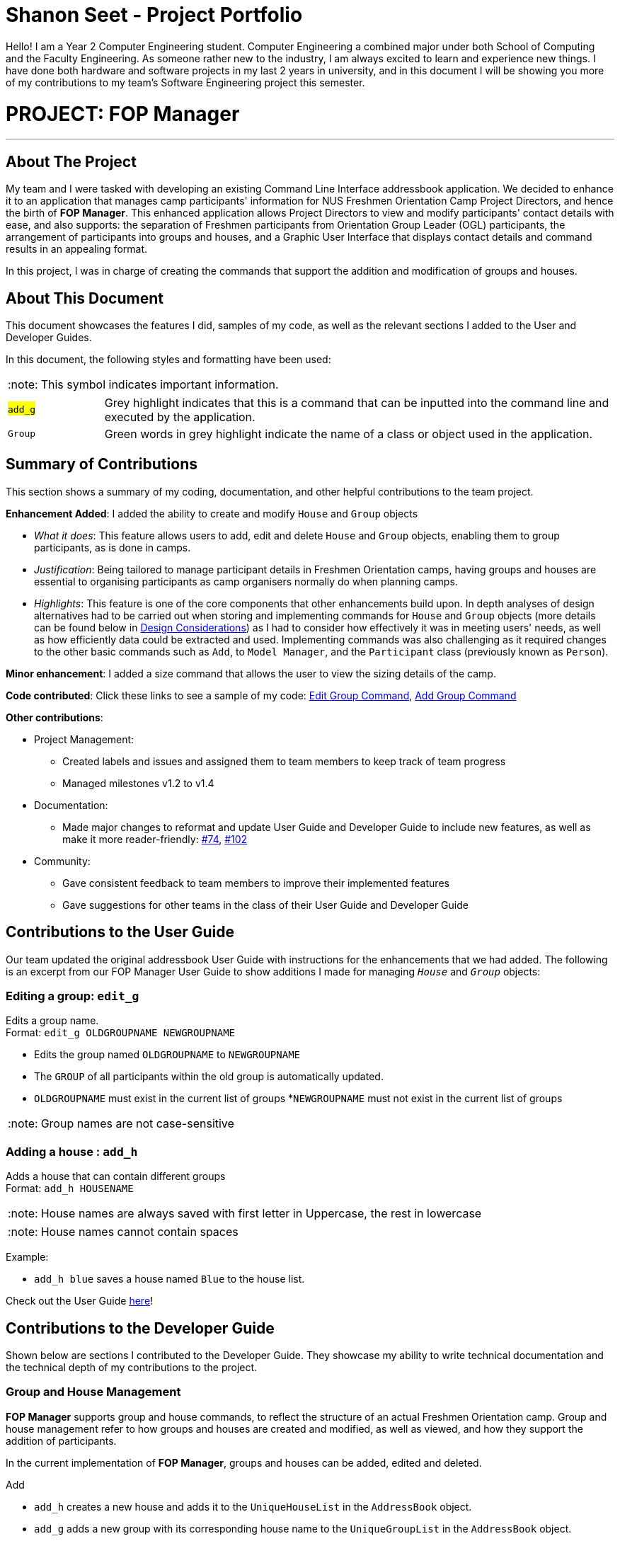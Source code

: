 = Shanon Seet - Project Portfolio
:site-section: AboutUs
:imagesDir: ../images
:stylesDir: ../stylesheets
:note-caption: :note:

Hello! I am a Year 2 Computer Engineering student. Computer Engineering a combined major under both School of Computing and the Faculty Engineering. As someone rather new to the industry, I am always excited to learn and experience new things. I have done both hardware and software projects in my last 2 years in university, and in this document I will be showing you more of my contributions to my team's Software Engineering project this semester.

= PROJECT: FOP Manager

---

== About The Project

My team and I were tasked with developing an existing Command Line Interface addressbook application. We decided to enhance it to an application that manages camp participants' information for NUS Freshmen Orientation Camp Project Directors, and hence the birth of *FOP Manager*. This enhanced application allows Project Directors to view and modify participants' contact details with ease, and also supports: the separation of Freshmen participants from Orientation Group Leader (OGL) participants, the arrangement of participants into groups and houses, and a Graphic User Interface that displays contact details and command results in an appealing format.

In this project, I was in charge of creating the commands that support the addition and modification of groups and houses.

== About This Document

This document showcases the features I did, samples of my code, as well as the relevant sections I added to the User and Developer Guides.

In this document, the following styles and formatting have been used:

[NOTE]
This symbol indicates important information.

[cols="15%,<80%"]
|============================================================
| #`add_g`# |Grey highlight indicates that this is a command that can be inputted into the command line and executed by the application.
| `[green]#Group#` |Green words in grey highlight indicate the name of a class or object used in the application.
|============================================================


== Summary of Contributions

This section shows a summary of my coding, documentation, and other helpful contributions to the team project.

*Enhancement Added*: I added the ability to create and modify `[green]#House#` and `[green]#Group#` objects

* _What it does_: This feature allows users to add, edit and delete `[green]#House#` and `[green]#Group#` objects, enabling them to group participants, as is done in camps.
* _Justification_: Being tailored to manage participant details in Freshmen Orientation camps, having groups and houses are essential to organising participants as camp organisers normally do when planning camps.
* _Highlights_: This feature is one of the core components that other enhancements build upon. In depth analyses of design alternatives had to be carried out when storing and implementing commands for `[green]#House#` and `[green]#Group#` objects (more details can be found below in <<DesignConsiderations>>) as I had to consider how effectively it was in meeting users' needs, as well as how efficiently data could be extracted and used. Implementing commands was also challenging as it required changes to the other basic commands such as `[green]#Add#`, to `[green]#Model Manager#`, and the `[green]#Participant#` class (previously known as `[green]#Person#`).

*Minor enhancement*: I added a size command that allows the user to view the sizing details of the camp.

*Code contributed*: Click these links to see a sample of my code: https://github.com/shanseet/T08-Fork/blob/master/src/main/java/seedu/address/logic/commands/EditGroupCommand.java[Edit Group Command], https://github.com/shanseet/T08-Fork/blob/master/src/main/java/seedu/address/logic/commands/AddGroupCommand.java[Add Group Command]

*Other contributions*:

* Project Management:
** Created labels and issues and assigned them to team members to keep track of team progress
** Managed milestones v1.2 to v1.4
* Documentation:
** Made major changes to reformat and update User Guide and Developer Guide to include new features, as well as make it more reader-friendly: https://github.com/cs2113-ay1819s2-t08-4/main/pull/74[#74], https://github.com/cs2113-ay1819s2-t08-4/main/pull/102[#102]
* Community:
** Gave consistent feedback to team members to improve their implemented features
** Gave suggestions for other teams in the class of their User Guide and Developer Guide


== Contributions to the User Guide

Our team updated the original addressbook User Guide with instructions for the enhancements that we had added. The following is an excerpt from our FOP Manager User Guide to show additions I made for managing `_House_` and `_Group_` objects:

=== Editing a group: `edit_g`

Edits a group name. +
Format: `edit_g OLDGROUPNAME NEWGROUPNAME`

****
* Edits the group named `OLDGROUPNAME` to `NEWGROUPNAME`
* The `GROUP` of all participants within the old group is automatically updated.
* `OLDGROUPNAME` must exist in the current list of groups
*`NEWGROUPNAME` must not exist in the current list of groups

[NOTE]
Group names are not case-sensitive

****

=== Adding a house : `add_h`

Adds a house that can contain different groups +
Format: `add_h HOUSENAME`

****
[NOTE]
House names are always saved with first letter in Uppercase, the rest in lowercase

[NOTE]
House names cannot contain spaces

Example:

* `add_h blue` saves a house named `Blue` to the house list.

****

Check out the User Guide https://github.com/shanseet/T08-Fork/blob/master/docs/UserGuide.adoc[here]!


== Contributions to the Developer Guide

Shown below are sections I contributed to the Developer Guide. They showcase my ability to write technical documentation and the technical depth of my contributions to the project.

=== Group and House Management

*FOP Manager* supports group and house commands, to reflect the structure of an actual Freshmen Orientation camp. Group and house management refer to how groups and houses are created and modified, as well as viewed, and how they support the addition of participants.

In the current implementation of *FOP Manager*, groups and houses can be added, edited and deleted.

Add

* `add_h` creates a new house and adds it to the `UniqueHouseList` in the `AddressBook` object.
* `add_g` adds a new group with its corresponding house name to the `UniqueGroupList` in the `AddressBook` object.

Edit

* `edit_h` edits the name of a house in `UniqueHouseList`, as well as changes the house name of all groups within the house in `UniqueGroupList`.
* `edit_g` edits the name of a group in `UniqueGroupList`, as well as changes the group name of all participants with that group name in `UniqueParticipantList`.

Delete

* Deleting of house objects require there to be no groups within that house.
* Deleting of group objects require there to be no participants within that group.

[[DesignConsiderations]]
=== Design Considerations

When designing `_House_` and `_Group_` classes, I had to make decisions on how best to store the lists and what requirements commands should have. The following is a brief summary of my analysis and decisions.

==== Aspect 1: Storage of group and house lists

* *Alternative 1:* Storing groups and houses within a single list of houses that contain differing number of groups
** Pros: Easy management of data
** Cons: Violates separation of concerns principle by requiring access and modification made to houses, whenever only group level data is required
* *Alternative 2 (current choice):* Storing groups and houses in 2 separate lists
** Pros: House objects are not affected by the operations done to the groups stored within it
** Cons: More computationally expensive to identify the groups within a house.
** Justification: Maintains SoC principle.

==== Aspect 2: Deleting a group object requirements

* *Alternative 1:* No requirements when groups are deleted.
** Pros: User can delete a group much more easily
** Cons: Participants in the deleted group will belong to no group
* *Alternative 2 (current choice):* Requires a group to contain no participants before it can be deleted.
** Pros: User can be sure to not delete a group with participants in it accidentally
** Cons: Participants must be manually removed from the group before being deleted
** Justification: Camp organizers rarely intend to remove a filled group. Requiring a group to be empty before being deleted acts as a fail-safe to ensure that filled groups are not accidentally removed, resulting in participants having to be manually added back to the group.

==== Aspect 3: Duplicate group names under different houses

* *Alternative 1 (current choice):* Duplicate group names are not allowed.
** Pros: Groups can be searched for by name without specifying its house
** Cons: Simple names such as 1 and 2 cannot be used for different houses at initial planning stage
** Justification: Greatly decreases code complexity, and does not greatly affect user's experience as camp group names are normally unique.
* *Alternative 2:* Duplicate group names under different houses are allowed.
** Pros: User can easily name groups without too much thought
** Cons: User must always specify house name when searching for a specific group

Check out the Developer Guide https://github.com/shanseet/T08-Fork/blob/master/docs/DeveloperGuide.adoc[here]!
